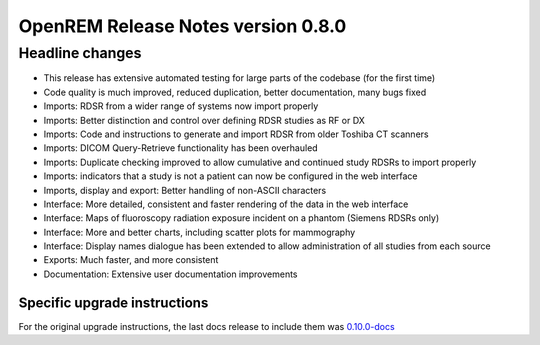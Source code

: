 ###################################
OpenREM Release Notes version 0.8.0
###################################

****************
Headline changes
****************

* This release has extensive automated testing for large parts of the codebase (for the first time)
* Code quality is much improved, reduced duplication, better documentation, many bugs fixed
* Imports: RDSR from a wider range of systems now import properly
* Imports: Better distinction and control over defining RDSR studies as RF or DX
* Imports: Code and instructions to generate and import RDSR from older Toshiba CT scanners
* Imports: DICOM Query-Retrieve functionality has been overhauled
* Imports: Duplicate checking improved to allow cumulative and continued study RDSRs to import properly
* Imports: indicators that a study is not a patient can now be configured in the web interface
* Imports, display and export: Better handling of non-ASCII characters
* Interface: More detailed, consistent and faster rendering of the data in the web interface
* Interface: Maps of fluoroscopy radiation exposure incident on a phantom (Siemens RDSRs only)
* Interface: More and better charts, including scatter plots for mammography
* Interface: Display names dialogue has been extended to allow administration of all studies from each source
* Exports: Much faster, and more consistent
* Documentation: Extensive user documentation improvements



Specific upgrade instructions
=============================

For the original upgrade instructions, the last docs release to include them was
`0.10.0-docs <https://docs.openrem.org/en/0.10.0-docs/release-0.8.0.html>`_
